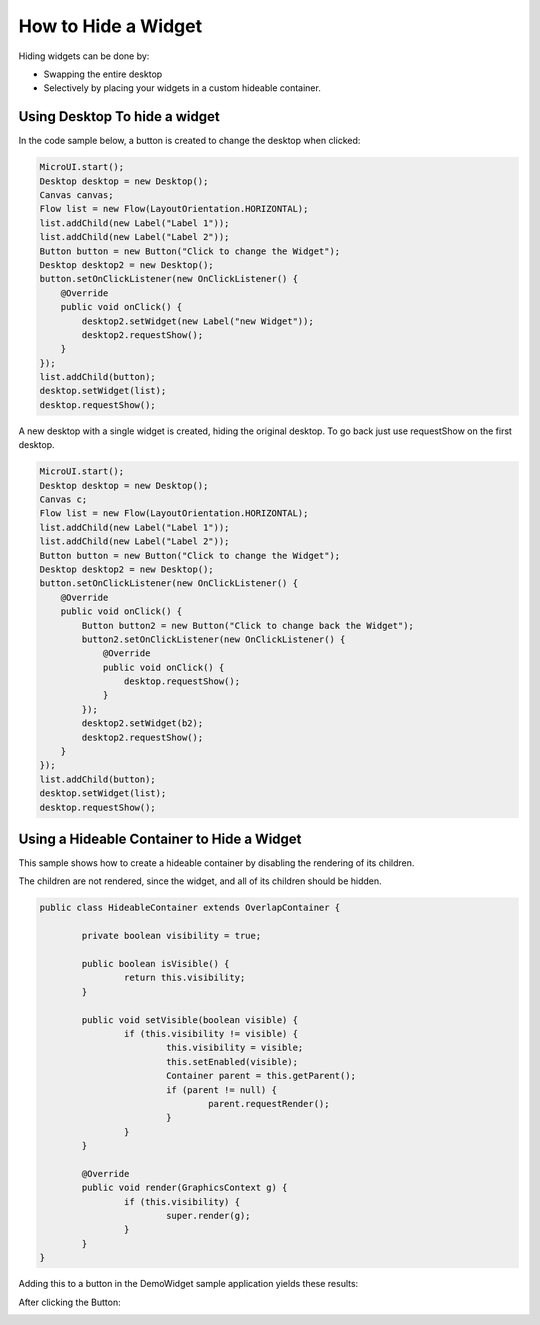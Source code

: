 How to Hide a Widget
====================

Hiding widgets can be done by:

- Swapping the entire desktop
- Selectively by placing your widgets in a custom hideable container.

Using Desktop To hide a widget
------------------------------

In the code sample below, a button is created to change the desktop when clicked:

.. code-block:: java

    MicroUI.start();
    Desktop desktop = new Desktop();
    Canvas canvas;
    Flow list = new Flow(LayoutOrientation.HORIZONTAL);
    list.addChild(new Label("Label 1"));
    list.addChild(new Label("Label 2"));
    Button button = new Button("Click to change the Widget");
    Desktop desktop2 = new Desktop();
    button.setOnClickListener(new OnClickListener() {
        @Override
        public void onClick() {
            desktop2.setWidget(new Label("new Widget"));
            desktop2.requestShow();
        }
    });
    list.addChild(button);
    desktop.setWidget(list);
    desktop.requestShow();

A new desktop with a single widget is created, hiding the original desktop. To go back just use requestShow on the first desktop.

.. code-block:: java

    MicroUI.start();
    Desktop desktop = new Desktop();
    Canvas c;
    Flow list = new Flow(LayoutOrientation.HORIZONTAL);
    list.addChild(new Label("Label 1"));
    list.addChild(new Label("Label 2"));
    Button button = new Button("Click to change the Widget");
    Desktop desktop2 = new Desktop();
    button.setOnClickListener(new OnClickListener() {
        @Override
        public void onClick() {
            Button button2 = new Button("Click to change back the Widget");
            button2.setOnClickListener(new OnClickListener() {
                @Override
                public void onClick() {
                    desktop.requestShow();
                }
            });
            desktop2.setWidget(b2);
            desktop2.requestShow();
        }
    });
    list.addChild(button);
    desktop.setWidget(list);
    desktop.requestShow();


.. image:: images/hidewidgetshow.png

.. image:: images/hidewidgethidden.png

Using a Hideable Container to Hide a Widget
-------------------------------------------

This sample shows how to create a hideable container by disabling the rendering of its children.

The children are not rendered, since the widget, and all of its children should be hidden.

.. code-block:: java
    
    	public class HideableContainer extends OverlapContainer {

		private boolean visibility = true;

		public boolean isVisible() {
			return this.visibility;
		}

		public void setVisible(boolean visible) {
			if (this.visibility != visible) {
				this.visibility = visible;
				this.setEnabled(visible);
				Container parent = this.getParent();
				if (parent != null) {
					parent.requestRender();
				}
			}
		}

		@Override
		public void render(GraphicsContext g) {
			if (this.visibility) {
				super.render(g);
			}
		}
	}

Adding this to a button in the DemoWidget sample application yields these results:

.. image:: images/hideableContainerShown.png

After clicking the Button:

.. image:: images/hideableContainerHidden.png


